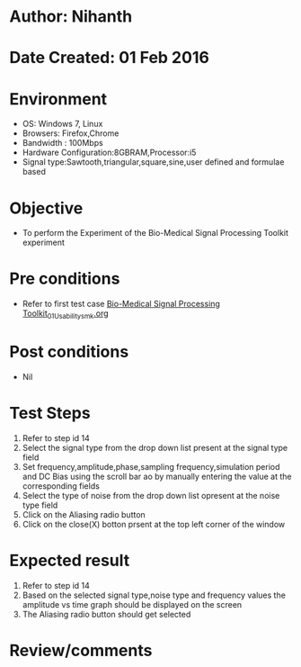 * Author: Nihanth
* Date Created: 01 Feb 2016
* Environment
  - OS: Windows 7, Linux
  - Browsers: Firefox,Chrome
  - Bandwidth : 100Mbps
  - Hardware Configuration:8GBRAM,Processor:i5
  - Signal type:Sawtooth,triangular,square,sine,user defined and formulae based

* Objective
  - To perform the Experiment of the Bio-Medical Signal Processing Toolkit experiment

* Pre conditions
  - Refer to first test case [[https://github.com/Virtual-Labs/bio-medical-signal-and-image-processing-lab-iitr/blob/master/test-cases/integration_test-cases/Bio-Medical Signal Processing Toolkit/Bio-Medical Signal Processing Toolkit_01_Usability_smk.org][Bio-Medical Signal Processing Toolkit_01_Usability_smk.org]]

* Post conditions
  - Nil
* Test Steps
  1. Refer to step id 14
  2. Select the signal type from the drop down list present at the signal type field
  3. Set frequency,amplitude,phase,sampling frequency,simulation period and DC Bias using the scroll bar ao by manually entering the value at the corresponding fields
  4. Select the type of noise from the drop down list opresent at the noise type field
  5. Click on the Aliasing  radio button
  6. Click on the close(X) botton prsent at the top left corner of the window

* Expected result
  1. Refer to step id 14
  2. Based on the selected signal type,noise type and frequency values the amplitude vs time graph should be displayed on the screen
  3. The Aliasing radio button should get selected

* Review/comments


